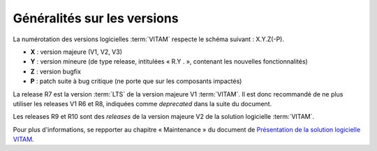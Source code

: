 .. _generalites:

Généralités sur les versions
############################

La numérotation des versions logicielles :term:`VITAM` respecte le schéma suivant : X.Y.Z(-P). 

* **X** : version majeure (V1, V2, V3)
* **Y** : version mineure (de type release, intitulées « R.Y . », contenant les nouvelles fonctionnalités)
* **Z** : version bugfix 
* **P** : patch suite à bug critique (ne porte que sur les composants impactés) 


.. csv-table:: Tableau récapitulatif des versions de la solution logicielle :term:`VITAM`
       :file: versions_vitam.csv
       :delim: ,
       :class: longtable
       :widths: 7, 7, 7, 7, 7
       :align: center
       :header-rows: 1

La release R7 est la version :term:`LTS` de la version majeure V1 :term:`VITAM`. Il est donc recommandé de ne plus utiliser les releases V1 R6 et R8, indiquées comme *deprecated* dans la suite du document. 

Les releases R9 et R10 sont des *releases* de la version majeure V2 de la solution logicielle :term:`VITAM`. 

Pour plus d'informations, se repporter au chapitre « Maintenance » du document de `Présentation de la solution logicielle VITAM <http://www.programmevitam.fr/ressources/DocCourante/autres/fonctionnel/VITAM_Presentation_solution_logicielle.pdf>`_. 
